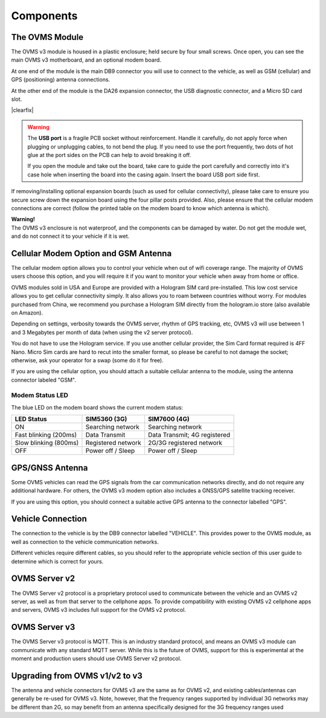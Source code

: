 ==========
Components
==========

---------------
The OVMS Module
---------------

.. image:: module1.jpg
  :width: 200px
  :align: right

The OVMS v3 module is housed in a plastic enclosure; held secure by four small screws. Once open, you can see the main OVMS v3 motherboard, and an optional modem board.

At one end of the module is the main DB9 connector you will use to connect to the vehicle, as well as GSM (cellular) and GPS (positioning) antenna connections.

.. image:: module2.jpg
  :width: 200px
  :align: right

At the other end of the module is the DA26 expansion connector, the USB diagnostic connector, and a Micro SD card slot.

|clearfix|

.. warning::
  The **USB port** is a fragile PCB socket without reinforcement. Handle it carefully, do not apply force
  when plugging or unplugging cables, to not bend the plug. If you need to use the port frequently, two dots
  of hot glue at the port sides on the PCB can help to avoid breaking it off.
  
  If you open the module and take out the board, take care to guide the port carefully and correctly into it's case
  hole when inserting the board into the casing again. Insert the board USB port side first.

If removing/installing optional expansion boards (such as used for cellular connectivity), please take care to ensure you secure screw down the expansion board using the four pillar posts provided. Also, please ensure that the cellular modem connections are correct (follow the printed table on the modem board to know which antenna is which).

.. image:: warning.png
  :width: 100px
  :align: left

| **Warning!**
| The OVMS v3 enclosure is not waterproof, and the components can be damaged by water. Do not get the module wet, and do not connect it to your vehicle if it is wet.

-------------------------------------
Cellular Modem Option and GSM Antenna
-------------------------------------

The cellular modem option allows you to control your vehicle when out of wifi coverage range. The majority of OVMS users choose this option, and you will require it if you want to monitor your vehicle when away from home or office.

OVMS modules sold in USA and Europe are provided with a Hologram SIM card pre-installed. This low cost service allows you to get cellular connectivity simply. It also allows you to roam between countries without worry. For modules purchased from China, we recommend you purchase a Hologram SIM directly from the hologram.io store (also available on Amazon).

Depending on settings, verbosity towards the OVMS server, rhythm of GPS tracking, etc, OVMS v3 will use between 1 and 3 Megabytes per month of data (when using the v2 server protocol).

You do not have to use the Hologram service. If you use another cellular provider, the Sim Card format required is 4FF Nano. Micro Sim cards are hard to recut into the smaller format, so please be careful to not damage the socket; otherwise, ask your operator for a swap (some do it for free).

If you are using the cellular option, you should attach a suitable cellular antenna to the module, using the antenna connector labeled "GSM".


^^^^^^^^^^^^^^^^
Modem Status LED
^^^^^^^^^^^^^^^^

The blue LED on the modem board shows the current modem status:

=================================== ===================== =============================
LED Status                          SIM5360 (3G)          SIM7600 (4G)
=================================== ===================== =============================
ON                                  Searching network     Searching network
Fast blinking (200ms)               Data Transmit         Data Transmit; 4G registered
Slow blinking (800ms)               Registered network    2G/3G registered network
OFF                                 Power off / Sleep     Power off / Sleep
=================================== ===================== =============================


----------------
GPS/GNSS Antenna
----------------

Some OVMS vehicles can read the GPS signals from the car communication networks directly, and do not require any additional hardware. For others, the OVMS v3 modem option also includes a GNSS/GPS satellite tracking receiver.

If you are using this option, you should connect a suitable active GPS antenna to the connector labelled "GPS".

------------------
Vehicle Connection
------------------

The connection to the vehicle is by the DB9 connector labelled "VEHICLE". This provides power to the OVMS module, as well as connection to the vehicle communication networks.

Different vehicles require different cables, so you should refer to the appropriate vehicle section of this user guide to determine which is correct for yours.

--------------
OVMS Server v2
--------------

The OVMS Server v2 protocol is a proprietary protocol used to communicate between the vehicle and an OVMS v2 server, as well as from that server to the cellphone apps. To provide compatibility with existing OVMS v2 cellphone apps and servers, OVMS v3 includes full support for the OVMS v2 protocol.

--------------
OVMS Server v3
--------------

The OVMS Server v3 protocol is MQTT. This is an industry standard protocol, and means an OVMS v3 module can communicate with any standard MQTT server. While this is the future of OVMS, support for this is experimental at the moment and production users should use OVMS Server v2 protocol.

-------------------------------
Upgrading from OVMS v1/v2 to v3
-------------------------------

The antenna and vehicle connectors for OVMS v3 are the same as for OVMS v2, and existing cables/antennas can generally be re-used for OVMS v3. Note, however, that the frequency ranges supported by individual 3G networks may be different than 2G, so may benefit from an antenna specifically designed for the 3G frequency ranges used


